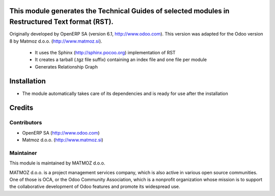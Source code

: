 .. image:: https://img.shields.io/badge/licence-AGPL--3-blue.svg
    :alt: License AGPL-3

This module generates the Technical Guides of selected modules in Restructured Text format (RST).
=================================================================================================

Originally developed by OpenERP SA (version 6.1, http://www.odoo.com). This version was adapted
for the Odoo version 8 by Matmoz d.o.o. (http://www.matmoz.si).

    * It uses the Sphinx (http://sphinx.pocoo.org) implementation of RST
    * It creates a tarball (.tgz file suffix) containing an index file and one file per module
    * Generates Relationship Graph

Installation
============

* The module automatically takes care of its dependencies and is ready for use after the installation

Credits
=======

Contributors
------------

* OpenERP SA (http://www.odoo.com)
* Matmoz d.o.o. (http://www.matmoz.si)

Maintainer
----------

.. image:: http://www.matmoz.si/wp-content/uploads/2014/11/128x128.png
   :alt: MATMOZ d.o.o.
   :target: http://www.matmoz.si

This module is maintained by MATMOZ d.o.o.

MATMOZ d.o.o. is a project management services company, which is also active in various open source communities.
One of those is OCA, or the Odoo Community Association, which is a nonprofit organization whose mission is to support the collaborative development of Odoo features and promote its widespread use.

